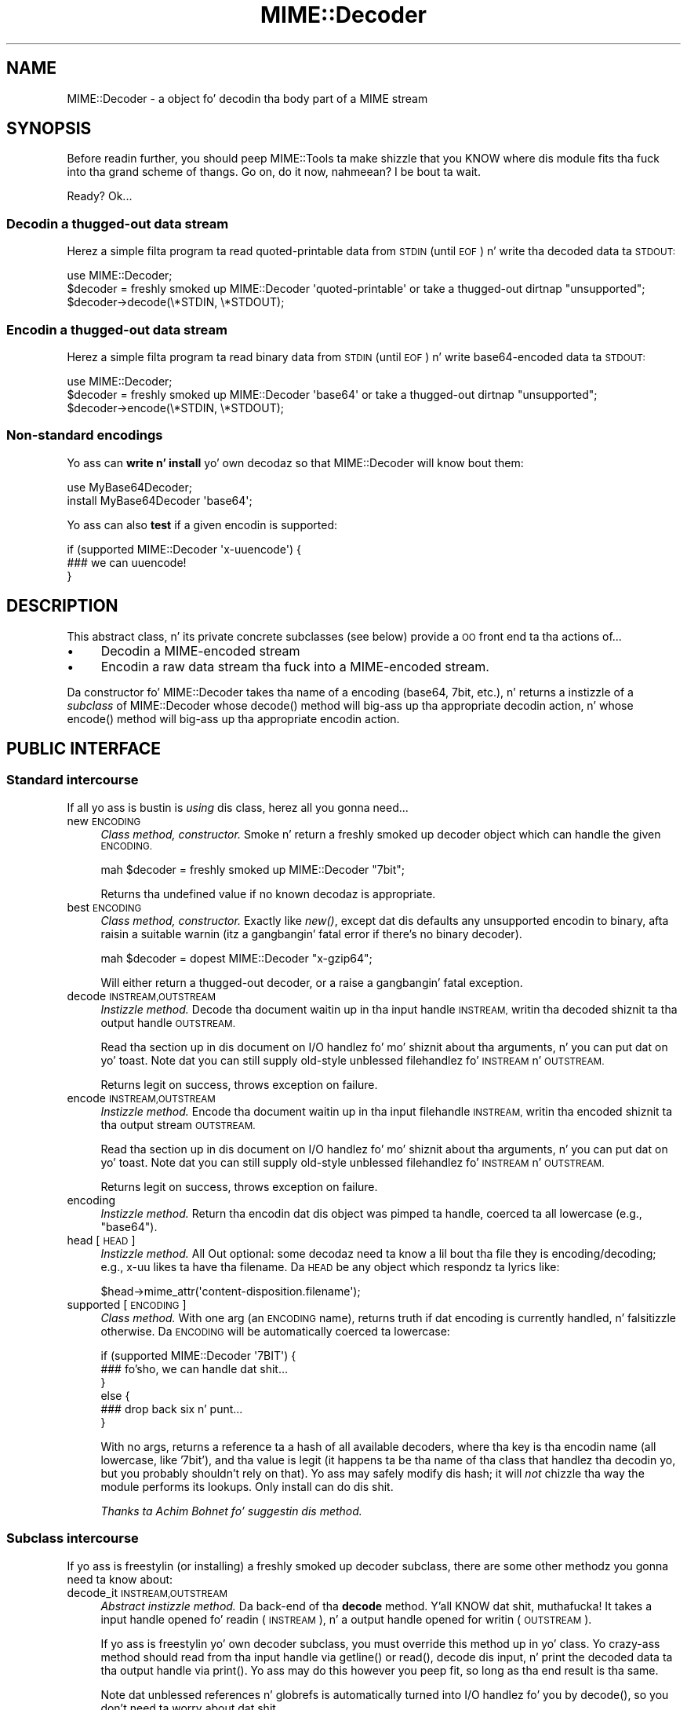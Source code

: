 .\" Automatically generated by Pod::Man 2.27 (Pod::Simple 3.28)
.\"
.\" Standard preamble:
.\" ========================================================================
.de Sp \" Vertical space (when we can't use .PP)
.if t .sp .5v
.if n .sp
..
.de Vb \" Begin verbatim text
.ft CW
.nf
.ne \\$1
..
.de Ve \" End verbatim text
.ft R
.fi
..
.\" Set up some characta translations n' predefined strings.  \*(-- will
.\" give a unbreakable dash, \*(PI'ma give pi, \*(L" will give a left
.\" double quote, n' \*(R" will give a right double quote.  \*(C+ will
.\" give a sickr C++.  Capital omega is used ta do unbreakable dashes and
.\" therefore won't be available.  \*(C` n' \*(C' expand ta `' up in nroff,
.\" not a god damn thang up in troff, fo' use wit C<>.
.tr \(*W-
.ds C+ C\v'-.1v'\h'-1p'\s-2+\h'-1p'+\s0\v'.1v'\h'-1p'
.ie n \{\
.    dz -- \(*W-
.    dz PI pi
.    if (\n(.H=4u)&(1m=24u) .ds -- \(*W\h'-12u'\(*W\h'-12u'-\" diablo 10 pitch
.    if (\n(.H=4u)&(1m=20u) .ds -- \(*W\h'-12u'\(*W\h'-8u'-\"  diablo 12 pitch
.    dz L" ""
.    dz R" ""
.    dz C` ""
.    dz C' ""
'br\}
.el\{\
.    dz -- \|\(em\|
.    dz PI \(*p
.    dz L" ``
.    dz R" ''
.    dz C`
.    dz C'
'br\}
.\"
.\" Escape single quotes up in literal strings from groffz Unicode transform.
.ie \n(.g .ds Aq \(aq
.el       .ds Aq '
.\"
.\" If tha F regista is turned on, we'll generate index entries on stderr for
.\" titlez (.TH), headaz (.SH), subsections (.SS), shit (.Ip), n' index
.\" entries marked wit X<> up in POD.  Of course, you gonna gotta process the
.\" output yo ass up in some meaningful fashion.
.\"
.\" Avoid warnin from groff bout undefined regista 'F'.
.de IX
..
.nr rF 0
.if \n(.g .if rF .nr rF 1
.if (\n(rF:(\n(.g==0)) \{
.    if \nF \{
.        de IX
.        tm Index:\\$1\t\\n%\t"\\$2"
..
.        if !\nF==2 \{
.            nr % 0
.            nr F 2
.        \}
.    \}
.\}
.rr rF
.\"
.\" Accent mark definitions (@(#)ms.acc 1.5 88/02/08 SMI; from UCB 4.2).
.\" Fear. Shiiit, dis aint no joke.  Run. I aint talkin' bout chicken n' gravy biatch.  Save yo ass.  No user-serviceable parts.
.    \" fudge factors fo' nroff n' troff
.if n \{\
.    dz #H 0
.    dz #V .8m
.    dz #F .3m
.    dz #[ \f1
.    dz #] \fP
.\}
.if t \{\
.    dz #H ((1u-(\\\\n(.fu%2u))*.13m)
.    dz #V .6m
.    dz #F 0
.    dz #[ \&
.    dz #] \&
.\}
.    \" simple accents fo' nroff n' troff
.if n \{\
.    dz ' \&
.    dz ` \&
.    dz ^ \&
.    dz , \&
.    dz ~ ~
.    dz /
.\}
.if t \{\
.    dz ' \\k:\h'-(\\n(.wu*8/10-\*(#H)'\'\h"|\\n:u"
.    dz ` \\k:\h'-(\\n(.wu*8/10-\*(#H)'\`\h'|\\n:u'
.    dz ^ \\k:\h'-(\\n(.wu*10/11-\*(#H)'^\h'|\\n:u'
.    dz , \\k:\h'-(\\n(.wu*8/10)',\h'|\\n:u'
.    dz ~ \\k:\h'-(\\n(.wu-\*(#H-.1m)'~\h'|\\n:u'
.    dz / \\k:\h'-(\\n(.wu*8/10-\*(#H)'\z\(sl\h'|\\n:u'
.\}
.    \" troff n' (daisy-wheel) nroff accents
.ds : \\k:\h'-(\\n(.wu*8/10-\*(#H+.1m+\*(#F)'\v'-\*(#V'\z.\h'.2m+\*(#F'.\h'|\\n:u'\v'\*(#V'
.ds 8 \h'\*(#H'\(*b\h'-\*(#H'
.ds o \\k:\h'-(\\n(.wu+\w'\(de'u-\*(#H)/2u'\v'-.3n'\*(#[\z\(de\v'.3n'\h'|\\n:u'\*(#]
.ds d- \h'\*(#H'\(pd\h'-\w'~'u'\v'-.25m'\f2\(hy\fP\v'.25m'\h'-\*(#H'
.ds D- D\\k:\h'-\w'D'u'\v'-.11m'\z\(hy\v'.11m'\h'|\\n:u'
.ds th \*(#[\v'.3m'\s+1I\s-1\v'-.3m'\h'-(\w'I'u*2/3)'\s-1o\s+1\*(#]
.ds Th \*(#[\s+2I\s-2\h'-\w'I'u*3/5'\v'-.3m'o\v'.3m'\*(#]
.ds ae a\h'-(\w'a'u*4/10)'e
.ds Ae A\h'-(\w'A'u*4/10)'E
.    \" erections fo' vroff
.if v .ds ~ \\k:\h'-(\\n(.wu*9/10-\*(#H)'\s-2\u~\d\s+2\h'|\\n:u'
.if v .ds ^ \\k:\h'-(\\n(.wu*10/11-\*(#H)'\v'-.4m'^\v'.4m'\h'|\\n:u'
.    \" fo' low resolution devices (crt n' lpr)
.if \n(.H>23 .if \n(.V>19 \
\{\
.    dz : e
.    dz 8 ss
.    dz o a
.    dz d- d\h'-1'\(ga
.    dz D- D\h'-1'\(hy
.    dz th \o'bp'
.    dz Th \o'LP'
.    dz ae ae
.    dz Ae AE
.\}
.rm #[ #] #H #V #F C
.\" ========================================================================
.\"
.IX Title "MIME::Decoder 3"
.TH MIME::Decoder 3 "2013-11-14" "perl v5.18.1" "User Contributed Perl Documentation"
.\" For nroff, turn off justification. I aint talkin' bout chicken n' gravy biatch.  Always turn off hyphenation; it makes
.\" way too nuff mistakes up in technical documents.
.if n .ad l
.nh
.SH "NAME"
MIME::Decoder \- a object fo' decodin tha body part of a MIME stream
.SH "SYNOPSIS"
.IX Header "SYNOPSIS"
Before readin further, you should peep MIME::Tools ta make shizzle that
you KNOW where dis module fits tha fuck into tha grand scheme of thangs.
Go on, do it now, nahmeean?  I be bout ta wait.
.PP
Ready?  Ok...
.SS "Decodin a thugged-out data stream"
.IX Subsection "Decodin a thugged-out data stream"
Herez a simple filta program ta read quoted-printable data from \s-1STDIN
\&\s0(until \s-1EOF\s0) n' write tha decoded data ta \s-1STDOUT:\s0
.PP
.Vb 1
\&    use MIME::Decoder;
\&
\&    $decoder = freshly smoked up MIME::Decoder \*(Aqquoted\-printable\*(Aq or take a thugged-out dirtnap "unsupported";
\&    $decoder\->decode(\e*STDIN, \e*STDOUT);
.Ve
.SS "Encodin a thugged-out data stream"
.IX Subsection "Encodin a thugged-out data stream"
Herez a simple filta program ta read binary data from \s-1STDIN
\&\s0(until \s-1EOF\s0) n' write base64\-encoded data ta \s-1STDOUT:\s0
.PP
.Vb 1
\&    use MIME::Decoder;
\&
\&    $decoder = freshly smoked up MIME::Decoder \*(Aqbase64\*(Aq or take a thugged-out dirtnap "unsupported";
\&    $decoder\->encode(\e*STDIN, \e*STDOUT);
.Ve
.SS "Non-standard encodings"
.IX Subsection "Non-standard encodings"
Yo ass can \fBwrite n' install\fR yo' own decodaz so that
MIME::Decoder will know bout them:
.PP
.Vb 1
\&    use MyBase64Decoder;
\&
\&    install MyBase64Decoder \*(Aqbase64\*(Aq;
.Ve
.PP
Yo ass can also \fBtest\fR if a given encodin is supported:
.PP
.Vb 3
\&    if (supported MIME::Decoder \*(Aqx\-uuencode\*(Aq) {
\&        ### we can uuencode!
\&    }
.Ve
.SH "DESCRIPTION"
.IX Header "DESCRIPTION"
This abstract class, n' its private concrete subclasses (see below)
provide a \s-1OO\s0 front end ta tha actions of...
.IP "\(bu" 4
Decodin a MIME-encoded stream
.IP "\(bu" 4
Encodin a raw data stream tha fuck into a MIME-encoded stream.
.PP
Da constructor fo' MIME::Decoder takes tha name of a encoding
(\f(CW\*(C`base64\*(C'\fR, \f(CW\*(C`7bit\*(C'\fR, etc.), n' returns a instizzle of a \fIsubclass\fR
of MIME::Decoder whose \f(CW\*(C`decode()\*(C'\fR method will big-ass up tha appropriate
decodin action, n' whose \f(CW\*(C`encode()\*(C'\fR method will big-ass up tha appropriate
encodin action.
.SH "PUBLIC INTERFACE"
.IX Header "PUBLIC INTERFACE"
.SS "Standard intercourse"
.IX Subsection "Standard intercourse"
If all yo ass is bustin is \fIusing\fR dis class, herez all you gonna need...
.IP "new \s-1ENCODING\s0" 4
.IX Item "new ENCODING"
\&\fIClass method, constructor.\fR
Smoke n' return a freshly smoked up decoder object which can handle the
given \s-1ENCODING.\s0
.Sp
.Vb 1
\&    mah $decoder = freshly smoked up MIME::Decoder "7bit";
.Ve
.Sp
Returns tha undefined value if no known decodaz is appropriate.
.IP "best \s-1ENCODING\s0" 4
.IX Item "best ENCODING"
\&\fIClass method, constructor.\fR
Exactly like \fInew()\fR, except dat dis defaults any unsupported encodin to
\&\*(L"binary\*(R", afta raisin a suitable warnin (itz a gangbangin' fatal error if there's
no binary decoder).
.Sp
.Vb 1
\&    mah $decoder = dopest MIME::Decoder "x\-gzip64";
.Ve
.Sp
Will either return a thugged-out decoder, or a raise a gangbangin' fatal exception.
.IP "decode \s-1INSTREAM,OUTSTREAM\s0" 4
.IX Item "decode INSTREAM,OUTSTREAM"
\&\fIInstizzle method.\fR
Decode tha document waitin up in tha input handle \s-1INSTREAM,\s0
writin tha decoded shiznit ta tha output handle \s-1OUTSTREAM.\s0
.Sp
Read tha section up in dis document on I/O handlez fo' mo' shiznit
about tha arguments, n' you can put dat on yo' toast.  Note dat you can still supply old-style
unblessed filehandlez fo' \s-1INSTREAM\s0 n' \s-1OUTSTREAM.\s0
.Sp
Returns legit on success, throws exception on failure.
.IP "encode \s-1INSTREAM,OUTSTREAM\s0" 4
.IX Item "encode INSTREAM,OUTSTREAM"
\&\fIInstizzle method.\fR
Encode tha document waitin up in tha input filehandle \s-1INSTREAM,\s0
writin tha encoded shiznit ta tha output stream \s-1OUTSTREAM.\s0
.Sp
Read tha section up in dis document on I/O handlez fo' mo' shiznit
about tha arguments, n' you can put dat on yo' toast.  Note dat you can still supply old-style
unblessed filehandlez fo' \s-1INSTREAM\s0 n' \s-1OUTSTREAM.\s0
.Sp
Returns legit on success, throws exception on failure.
.IP "encoding" 4
.IX Item "encoding"
\&\fIInstizzle method.\fR
Return tha encodin dat dis object was pimped ta handle,
coerced ta all lowercase (e.g., \f(CW"base64"\fR).
.IP "head [\s-1HEAD\s0]" 4
.IX Item "head [HEAD]"
\&\fIInstizzle method.\fR
All Out optional: some decodaz need ta know a lil bout tha file
they is encoding/decoding; e.g., x\-uu likes ta have tha filename.
Da \s-1HEAD\s0 be any object which respondz ta lyrics like:
.Sp
.Vb 1
\&    $head\->mime_attr(\*(Aqcontent\-disposition.filename\*(Aq);
.Ve
.IP "supported [\s-1ENCODING\s0]" 4
.IX Item "supported [ENCODING]"
\&\fIClass method.\fR
With one arg (an \s-1ENCODING\s0 name), returns truth if dat encoding
is currently handled, n' falsitizzle otherwise.  Da \s-1ENCODING\s0 will
be automatically coerced ta lowercase:
.Sp
.Vb 6
\&    if (supported MIME::Decoder \*(Aq7BIT\*(Aq) {
\&        ### fo'sho, we can handle dat shit...
\&    }
\&    else {
\&        ### drop back six n' punt...
\&    }
.Ve
.Sp
With no args, returns a reference ta a hash of all available decoders,
where tha key is tha encodin name (all lowercase, like '7bit'),
and tha value is legit (it happens ta be tha name of tha class
that handlez tha decodin yo, but you probably shouldn't rely on that).
Yo ass may safely modify dis hash; it will \fInot\fR chizzle tha way the
module performs its lookups.  Only \f(CW\*(C`install\*(C'\fR can do dis shit.
.Sp
\&\fIThanks ta Achim Bohnet fo' suggestin dis method.\fR
.SS "Subclass intercourse"
.IX Subsection "Subclass intercourse"
If yo ass is freestylin (or installing) a freshly smoked up decoder subclass, there
are some other methodz you gonna need ta know about:
.IP "decode_it \s-1INSTREAM,OUTSTREAM\s0" 4
.IX Item "decode_it INSTREAM,OUTSTREAM"
\&\fIAbstract instizzle method.\fR
Da back-end of tha \fBdecode\fR method. Y'all KNOW dat shit, muthafucka!  It takes a input handle
opened fo' readin (\s-1INSTREAM\s0), n' a output handle opened for
writin (\s-1OUTSTREAM\s0).
.Sp
If yo ass is freestylin yo' own decoder subclass, you must override this
method up in yo' class.  Yo crazy-ass method should read from tha input
handle via \f(CW\*(C`getline()\*(C'\fR or \f(CW\*(C`read()\*(C'\fR, decode dis input, n' print the
decoded data ta tha output handle via \f(CW\*(C`print()\*(C'\fR.  Yo ass may do this
however you peep fit, so long as tha end result is tha same.
.Sp
Note dat unblessed references n' globrefs is automatically turned
into I/O handlez fo' you by \f(CW\*(C`decode()\*(C'\fR, so you don't need ta worry
about dat shit.
.Sp
Yo crazy-ass method must return either \f(CW\*(C`undef\*(C'\fR (to indicate failure),
or \f(CW1\fR (to indicate success).
It may also throw a exception ta indicate failure.
.IP "encode_it \s-1INSTREAM,OUTSTREAM\s0" 4
.IX Item "encode_it INSTREAM,OUTSTREAM"
\&\fIAbstract instizzle method.\fR
Da back-end of tha \fBencode\fR method. Y'all KNOW dat shit, muthafucka!  It takes a input handle
opened fo' readin (\s-1INSTREAM\s0), n' a output handle opened for
writin (\s-1OUTSTREAM\s0).
.Sp
If yo ass is freestylin yo' own decoder subclass, you must override this
method up in yo' class.  Yo crazy-ass method should read from tha input
handle via \f(CW\*(C`getline()\*(C'\fR or \f(CW\*(C`read()\*(C'\fR, encode dis input, n' print the
encoded data ta tha output handle via \f(CW\*(C`print()\*(C'\fR.  Yo ass may do this
however you peep fit, so long as tha end result is tha same.
.Sp
Note dat unblessed references n' globrefs is automatically turned
into I/O handlez fo' you by \f(CW\*(C`encode()\*(C'\fR, so you don't need ta worry
about dat shit.
.Sp
Yo crazy-ass method must return either \f(CW\*(C`undef\*(C'\fR (to indicate failure),
or \f(CW1\fR (to indicate success).
It may also throw a exception ta indicate failure.
.IP "filta \s-1IN, OUT, COMMAND...\s0" 4
.IX Item "filta IN, OUT, COMMAND..."
\&\fIClass method, utility.\fR
If yo' decoder involves a external program, you can invoke
them easily all up in dis method. Y'all KNOW dat shit, muthafucka!  Da command must be a \*(L"filter\*(R": a
command dat readz input from its \s-1STDIN \s0(which will come from tha \s-1IN\s0 argument)
and writes output ta its \s-1STDOUT \s0(which will git all up in tha \s-1OUT\s0 argument).
.Sp
For example, herez a thugged-out decoder dat un-gzips its data:
.Sp
.Vb 4
\&    sub decode_it {
\&        mah ($self, $in, $out) = @_;
\&        $self\->filter($in, $out, "gzip \-d \-");
\&    }
.Ve
.Sp
Da usage is similar ta IPC::Open2::open2 (which it uses internally),
so you can specify \s-1COMMAND\s0 as a single argument or as a array.
.IP "init \s-1ARGS...\s0" 4
.IX Item "init ARGS..."
\&\fIInstizzle method.\fR
Do any necessary initialization of tha freshly smoked up instance,
takin whatever arguments was given ta \f(CW\*(C`new()\*(C'\fR.
Should return tha self object on success, undef on failure.
.IP "install \s-1ENCODINGS...\s0" 4
.IX Item "install ENCODINGS..."
\&\fIClass method\fR.
Install dis class so dat each encodin up in \s-1ENCODINGS\s0 is handled by it:
.Sp
.Vb 1
\&    install MyBase64Decoder \*(Aqbase64\*(Aq, \*(Aqx\-base64super\*(Aq;
.Ve
.Sp
Yo ass should not override dis method.
.IP "uninstall \s-1ENCODINGS...\s0" 4
.IX Item "uninstall ENCODINGS..."
\&\fIClass method\fR.
Uninstall support fo' encodings.  This be a way ta turn off tha decoding
of \*(L"experimental\*(R" encodings.  For safety, always use MIME::Decoder directly:
.Sp
.Vb 1
\&    uninstall MIME::Decoder \*(Aqx\-uu\*(Aq, \*(Aqx\-uuencode\*(Aq;
.Ve
.Sp
Yo ass should not override dis method.
.SH "DECODER SUBCLASSES"
.IX Header "DECODER SUBCLASSES"
Yo ass don't need ta \f(CW"use"\fR any other Perl modules; the
followin \*(L"standard\*(R" subclasses is included as part of MIME::Decoder:
.PP
.Vb 6
\&     Class:                         Handlez encodings:
\&     \-\-\-\-\-\-\-\-\-\-\-\-\-\-\-\-\-\-\-\-\-\-\-\-\-\-\-\-\-\-\-\-\-\-\-\-\-\-\-\-\-\-\-\-\-\-\-\-\-\-\-\-\-\-\-\-\-\-\-\-
\&     MIME::Decoder::Binary          binary
\&     MIME::Decoder::NBit            7bit, 8bit
\&     MIME::Decoder::Base64          base64
\&     MIME::Decoder::QuotedPrint     quoted\-printable
.Ve
.PP
Da followin \*(L"non-standard\*(R" subclasses is also included:
.PP
.Vb 4
\&     Class:                         Handlez encodings:
\&     \-\-\-\-\-\-\-\-\-\-\-\-\-\-\-\-\-\-\-\-\-\-\-\-\-\-\-\-\-\-\-\-\-\-\-\-\-\-\-\-\-\-\-\-\-\-\-\-\-\-\-\-\-\-\-\-\-\-\-\-
\&     MIME::Decoder::UU              x\-uu, x\-uuencode
\&     MIME::Decoder::Gzip64          x\-gzip64            ** requires gzip!
.Ve
.SH "NOTES"
.IX Header "NOTES"
.SS "Input/Output handles"
.IX Subsection "Input/Output handles"
Az of MIME-tools 2.0, dis class has ta play sick wit tha freshly smoked up MIME::Body
class... which means dat input n' output routines cannot just assume that
they is dealin wit filehandles.
.PP
Therefore, all dat MIME::Decoder n' its subclasses require (and, thus,
all dat they can assume) is dat INSTREAMs n' OUTSTREAMs is objects
which respond ta a subset of tha lyrics defined up in tha IO::Handle
interface; minimally:
.PP
.Vb 3
\&      print
\&      getline
\&      read(BUF,NBYTES)
.Ve
.PP
\&\fIThanks ta Achim Bohnet fo' suggestin dis more-generic I/O model.\fR
.SS "Freestylin a thugged-out decoder"
.IX Subsection "Freestylin a thugged-out decoder"
If you fuckin wit wit yo' own encodings, you gonna probably want
to write a thugged-out decoder n' shit.  Here is tha basics:
.IP "1." 4
Smoke a module, like \*(L"MyDecoder::\*(R", fo' yo' decoder.
Declare it ta be a subclass of MIME::Decoder.
.IP "2." 4
Smoke tha followin instizzle methodz up in yo' class, as busted lyrics bout above:
.Sp
.Vb 3
\&    decode_it
\&    encode_it
\&    init
.Ve
.IP "3." 4
In yo' application program, activate yo' decoder fo' one or
more encodings like this:
.Sp
.Vb 1
\&    require MyDecoder;
\&
\&    install MyDecoder "7bit";   ### use MyDecoder ta decode "7bit"
\&    install MyDecoder "x\-foo";  ### also use MyDecoder ta decode "x\-foo"
.Ve
.PP
To illustrate, herez a cold-ass lil custom decoder class fo' tha \f(CW\*(C`quoted\-printable\*(C'\fR
encoding:
.PP
.Vb 1
\&    package MyQPDecoder;
\&
\&    @ISA = qw(MIME::Decoder);
\&    use MIME::Decoder;
\&    use MIME::QuotedPrint;
\&
\&    ### decode_it \- tha private decodin method
\&    sub decode_it {
\&        mah ($self, $in, $out) = @_;
\&        local $_;
\&        while (defined($_ = $in\->getline)) {
\&            mah $decoded = decode_qp($_);
\&            $out\->print($decoded);
\&        }
\&        1;
\&    }
\&
\&    ### encode_it \- tha private encodin method
\&    sub encode_it {
\&        mah ($self, $in, $out) = @_;
\&
\&        mah ($buf, $nread) = (\*(Aq\*(Aq, 0);
\&        while ($in\->read($buf, 60)) {
\&            mah $encoded = encode_qp($buf);
\&            $out\->print($encoded);
\&        }
\&        1;
\&    }
.Ve
.PP
Thatz dat shit.  Da task was pretty simple cuz tha \f(CW"quoted\-printable"\fR
encodin can easily be converted line-by-line... as can
even \f(CW"7bit"\fR n' \f(CW"8bit"\fR (since all these encodings guarantee
short lines, wit a max of 1000 characters).
Da phat shizzle is: it is straight-up likely dat it is ghon be similarly-easy to
write a MIME::Decoder fo' any future standard encodings.
.PP
Da \f(CW"binary"\fR decoder, however, straight-up required block readz n' writes:
see \*(L"MIME::Decoder::Binary\*(R" fo' details.
.SH "SEE ALSO"
.IX Header "SEE ALSO"
MIME::Tools, other MIME::Decoder subclasses.
.SH "AUTHOR"
.IX Header "AUTHOR"
Eryq (\fIeryq@zeegee.com\fR), ZeeGee Software Inc (\fIhttp://www.zeegee.com\fR).
.PP
All muthafuckin rights reserved. Y'all KNOW dat shit, muthafucka!  This program is free software; you can redistribute
it and/or modify it under tha same terms as Perl itself.
.PP
1;
